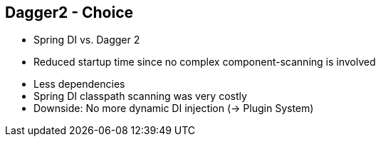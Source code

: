 ++++
<section>
<h2><span class="component">Dagger2</span> - Choice</h2>
++++

* Spring DI vs. Dagger 2
* Reduced startup time since no complex component-scanning is involved

++++
    <aside class="notes">
      <ul>
        <li>Less dependencies</li>
        <li>Spring DI classpath scanning was very costly</li>
        <li>Downside: No more dynamic DI injection (-> Plugin System)</li>
      </ul>
    </aside>
</section>
++++